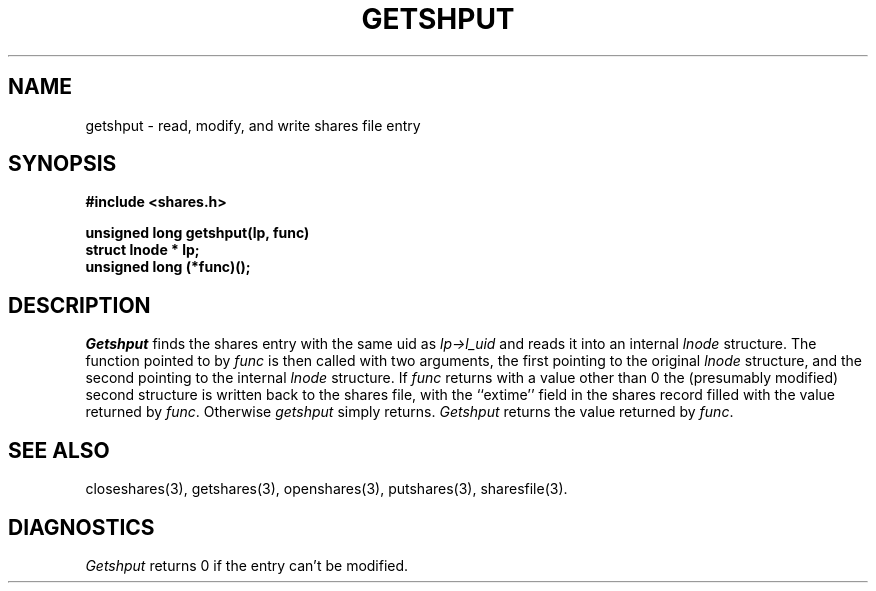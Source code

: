 .TH GETSHPUT 3 SHARE
.SH NAME
getshput \- read, modify, and write shares file entry
.SH SYNOPSIS
.B "#include <shares.h>"
.br
.sp
.B "unsigned long getshput(lp, func)"
.br
.B "struct lnode * lp;"
.br
.B "unsigned long (*func)();"
.SH DESCRIPTION
.I Getshput
finds the shares entry with the same uid as
.I lp\->l_uid
and reads it into an internal
.I lnode
structure.
The function pointed to by
.I func
is then called with two arguments,
the first pointing to the original
.I lnode
structure,
and the second pointing to the internal
.I lnode
structure.
If
.I func
returns with a value other than 0
the (presumably modified) second structure is written back to the shares file,
with the ``extime'' field in the shares record filled with the value returned by
.IR func .
Otherwise
.I getshput
simply returns.
.I Getshput
returns the value returned by
.IR func .
.SH "SEE ALSO"
closeshares(3),
getshares(3),
openshares(3),
putshares(3),
sharesfile(3).
.SH DIAGNOSTICS
.I Getshput
returns 0
if the entry can't be modified.
